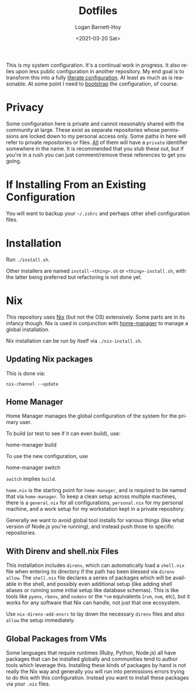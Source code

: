 #+title:     Dotfiles
#+author:    Logan Barnett-Hoy
#+email:     logustus@gmail.com
#+date:      <2021-03-20 Sat>
#+language:  en
#+file_tags:
#+tags:

This is my system configuration. It's a continual work in progress. It also
relies upon less public configuration in another repository. My end goal is to
transform this into a fully [[https://www.alexeyshmalko.com/2020/literate-config/][literate configuration]]. At least as much as is
reasonable. At some point I need to [[https://en.wikipedia.org/wiki/Bootstrapping#Software_development][bootstrap]] the configuration, of course.

* Privacy

Some configuration here is private and cannot reasonably shared with the
community at large. These exist as separate repositories whose permissions are
locked down to my personal access only. Some paths in here will refer to private
repositories or files. _All_ of them will have a =private= identifier somewhere in
the name. It is recommended that you stub these out, but if you're in a rush you
can just comment/remove these references to get you going.

* If Installing From an Existing Configuration

You will want to backup your =~/.zshrc= and perhaps other shell configuration
files.

* Installation

Run =./install.sh=.

Other installers are named =install-<thing>.sh= or =<thing>-install.sh=, with
the latter being preferred but refactoring is not done yet.

* Nix

This repository uses [[https://nixos.org][Nix]] (but not the OS) extensively. Some parts are in its
infancy though. Nix is used in conjunction with [[https://github.com/nix-community/home-manager][home-manager]] to manage a global
installation.

Nix installation can be run by itself via =./nix-install.sh=.

** Updating Nix packages

This is done via:

#+begin_src shell :exports code
nix-channel --update
#+end_src

** Home Manager

Home Manager manages the global configuration of the system for the primary
user.

To build (or test to see if it can even build), use:

#+begin_example shell
home-manager build
#+end_example

To use the new configuration, use

#+begin_example shell
home-manager switch
#+end_example

=switch= implies =build=.

=home.nix= is the starting point for =home-manager=, and is required to be named
that via =home-manager=. To keep a clean setup across multiple machines, there
is a =general.nix= for all configurations, =personal.nix= for my personal
machine, and a work setup for my workstation kept in a private repository.

Generally we want to avoid global tool installs for various things (like what
version of Node.js you're running), and instead push those to specific
repositories.

** With Direnv and shell.nix Files

This installation includes =direnv=, which can automatically load a =shell.nix=
file when entering its directory if the path has been blessed via =direnv
allow=. The =shell.nix= file declares a series of packages which will be
available in the shell, and possibly even additional setup (like adding shell
aliases or running some initial setup like database schemas). This is like tools
like =pyenv=, =rbenv=, and =nodenv= or the =*vm= equivalents (=rvm=, =nvm=,
etc), but it works for any software that Nix can handle, not just that one
ecosystem.

Use =nix-direnv-add-envrc= to lay down the necessary =direnv= files and also
=allow= the setup immediately.
** Global Packages from VMs

Some languages that require runtimes (Ruby, Python, Node.js) all have packages
that can be installed globally and communities tend to author tools which
leverage this. Installing these kinds of packages by hand is not really the Nix
way and generally you will run into permissions errors trying to do this with
this configuration. Instead you want to install these packages via your =.nix=
files.

